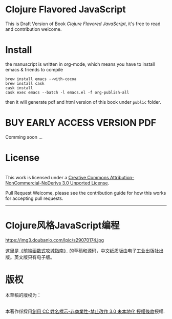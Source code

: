 * Clojure Flavored JavaScript

This is Draft Version of Book /Clojure Flavored JavaScript/, 
it's free to read and contribution welcome.

* Install
the manuscript is written in org-mode, which means you have to install emacs & friends to compile
#+BEGIN_SRC shell
brew install emacs --with-cocoa
brew install cask
cask install
cask exec emacs --batch -l emacs.el -f org-publish-all
#+END_SRC

then it will generate pdf and html version of this book under =public= folder.

* BUY EARLY ACCESS VERSION PDF
Comming soon ...

* License
#+HTML: <a rel="license" href="http://creativecommons.org/licenses/by-nc-nd/3.0/"><img alt="Creative Commons License" style="border-width:0" src="https://i.creativecommons.org/l/by-nc-nd/3.0/88x31.png" /></a><br />This work is licensed under a <a rel="license" href="http://creativecommons.org/licenses/by-nc-nd/3.0/">Creative Commons Attribution-NonCommercial-NoDerivs 3.0 Unported License</a>.

Pull Request Welcome, please see the contribution guide for how this works for accepting pull requests.


-----------------------------

* Clojure风格JavaScript编程

https://img3.doubanio.com/lpic/s29070174.jpg

这里是[[https://book.douban.com/subject/26883736/][《前端函数式攻城指南》]] 的草稿和源码，中文纸质版由电子工业出版社出版。英文版只有电子版。

* 版权
本草稿的版权为：
#+HTML: <a rel="license" href="http://creativecommons.org/licenses/by-nc-nd/3.0/"><img alt="創用 CC 授權條款" style="border-width:0" src="https://i.creativecommons.org/l/by-nc-nd/3.0/88x31.png" /></a><br />本著作係採用<a rel="license" href="http://creativecommons.org/licenses/by-nc-nd/3.0/">創用 CC 姓名標示-非商業性-禁止改作 3.0 未本地化 授權條款</a>授權.
